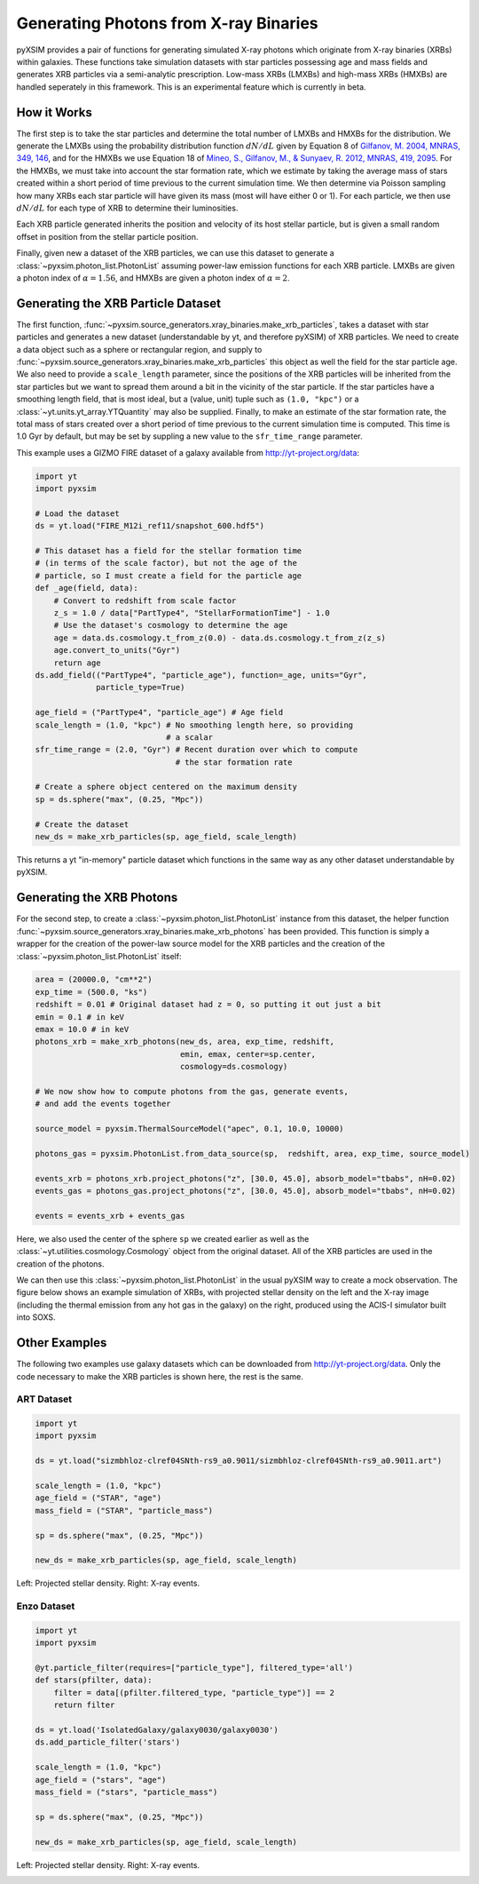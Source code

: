 .. _xray-binaries:

Generating Photons from X-ray Binaries
======================================

pyXSIM provides a pair of functions for generating simulated X-ray photons
which originate from X-ray binaries (XRBs) within galaxies. These functions take
simulation datasets with star particles possessing age and mass fields
and generates XRB particles via a semi-analytic prescription. Low-mass XRBs (LMXBs)
and high-mass XRBs (HMXBs) are handled seperately in this framework. This is
an experimental feature which is currently in beta.

How it Works
------------

The first step is to take the star particles and determine the total 
number of LMXBs and HMXBs for the distribution. We generate the LMXBs 
using the probability distribution function :math:`dN/dL` given by
Equation 8 of `Gilfanov, M. 2004, MNRAS, 349, 146 <http://adsabs.harvard.edu/abs/2004MNRAS.349..146G>`_,
and for the HMXBs we use Equation 18 of
`Mineo, S., Gilfanov, M., & Sunyaev, R. 2012, MNRAS, 419, 2095 <http://adsabs.harvard.edu/abs/2012MNRAS.419.2095M>`_.
For the HMXBs, we must take into account the star formation rate, which
we estimate by taking the average mass of stars created within a short
period of time previous to the current simulation time. We then determine
via Poisson sampling how many XRBs each star particle will have given its 
mass (most will have either 0 or 1). For each particle, we then use 
:math:`dN/dL` for each type of XRB to determine their luminosities.

Each XRB particle generated inherits the position and velocity of its host stellar
particle, but is given a small random offset in position from the stellar particle
position. 

Finally, given new a dataset of the XRB particles, we can use this dataset to 
generate a :class:`~pyxsim.photon_list.PhotonList` assuming power-law emission
functions for each XRB particle. LMXBs are given a photon index of :math:`\alpha = 1.56`,
and HMXBs are given a photon index of :math:`\alpha = 2`.

Generating the XRB Particle Dataset
-----------------------------------

The first function, :func:`~pyxsim.source_generators.xray_binaries.make_xrb_particles`,
takes a dataset with star particles and generates a new dataset (understandable by 
yt, and therefore pyXSIM) of XRB particles. We need to create a data object
such as a sphere or rectangular region, and supply to
:func:`~pyxsim.source_generators.xray_binaries.make_xrb_particles` this object
as well the field for the star particle age. We also need to provide a 
``scale_length`` parameter, since the positions of the XRB particles will be 
inherited from the star particles but we want to spread them around a bit
in the vicinity of the star particle. If the star particles have a smoothing
length field, that is most ideal, but a (value, unit) tuple such as ``(1.0, "kpc")``
or a :class:`~yt.units.yt_array.YTQuantity` may also be supplied. Finally, to make
an estimate of the star formation rate, the total mass of stars created over a short
period of time previous to the current simulation time is computed. This time is
1.0 Gyr by default, but may be set by suppling a new value to the ``sfr_time_range``
parameter.

This example uses a GIZMO FIRE dataset of a galaxy available from 
http://yt-project.org/data:

.. code-block:: python

    import yt
    import pyxsim
    
    # Load the dataset
    ds = yt.load("FIRE_M12i_ref11/snapshot_600.hdf5")

    # This dataset has a field for the stellar formation time
    # (in terms of the scale factor), but not the age of the
    # particle, so I must create a field for the particle age
    def _age(field, data):
        # Convert to redshift from scale factor
        z_s = 1.0 / data["PartType4", "StellarFormationTime"] - 1.0
        # Use the dataset's cosmology to determine the age
        age = data.ds.cosmology.t_from_z(0.0) - data.ds.cosmology.t_from_z(z_s)
        age.convert_to_units("Gyr")
        return age
    ds.add_field(("PartType4", "particle_age"), function=_age, units="Gyr", 
                 particle_type=True)

    age_field = ("PartType4", "particle_age") # Age field
    scale_length = (1.0, "kpc") # No smoothing length here, so providing
                                # a scalar
    sfr_time_range = (2.0, "Gyr") # Recent duration over which to compute
                                  # the star formation rate

    # Create a sphere object centered on the maximum density
    sp = ds.sphere("max", (0.25, "Mpc"))

    # Create the dataset
    new_ds = make_xrb_particles(sp, age_field, scale_length)

This returns a yt "in-memory" particle dataset which functions in the 
same way as any other dataset understandable by pyXSIM. 

Generating the XRB Photons
--------------------------

For the second step, to create a :class:`~pyxsim.photon_list.PhotonList` 
instance from this dataset, the helper function 
:func:`~pyxsim.source_generators.xray_binaries.make_xrb_photons` has
been provided. This function is simply a wrapper for the creation of the 
power-law source model for the XRB particles and the creation of the 
:class:`~pyxsim.photon_list.PhotonList` itself:

.. code-block:: python

    area = (20000.0, "cm**2")
    exp_time = (500.0, "ks")
    redshift = 0.01 # Original dataset had z = 0, so putting it out just a bit
    emin = 0.1 # in keV
    emax = 10.0 # in keV
    photons_xrb = make_xrb_photons(new_ds, area, exp_time, redshift, 
                                   emin, emax, center=sp.center, 
                                   cosmology=ds.cosmology)

    # We now show how to compute photons from the gas, generate events,
    # and add the events together
    
    source_model = pyxsim.ThermalSourceModel("apec", 0.1, 10.0, 10000)

    photons_gas = pyxsim.PhotonList.from_data_source(sp,  redshift, area, exp_time, source_model)

    events_xrb = photons_xrb.project_photons("z", [30.0, 45.0], absorb_model="tbabs", nH=0.02)
    events_gas = photons_gas.project_photons("z", [30.0, 45.0], absorb_model="tbabs", nH=0.02)

    events = events_xrb + events_gas

Here, we also used the center of the sphere ``sp`` we created earlier as well
as the :class:`~yt.utilities.cosmology.Cosmology` object from the original dataset.
All of the XRB particles are used in the creation of the photons. 

We can then use this :class:`~pyxsim.photon_list.PhotonList` in the usual
pyXSIM way to create a mock observation. The figure below shows an example 
simulation of XRBs, with projected stellar density on the left and the 
X-ray image (including the thermal emission from any hot gas in the galaxy)
on the right, produced using the ACIS-I simulator built into SOXS.

.. image:: _images/gizmo_xrbs.png
    :width: 600px

Other Examples
--------------

The following two examples use galaxy datasets which can be downloaded 
from http://yt-project.org/data. Only the code necessary to make the 
XRB particles is shown here, the rest is the same. 

ART Dataset
+++++++++++

.. code-block:: python

    import yt
    import pyxsim

    ds = yt.load("sizmbhloz-clref04SNth-rs9_a0.9011/sizmbhloz-clref04SNth-rs9_a0.9011.art")
    
    scale_length = (1.0, "kpc")
    age_field = ("STAR", "age")
    mass_field = ("STAR", "particle_mass")
    
    sp = ds.sphere("max", (0.25, "Mpc"))

    new_ds = make_xrb_particles(sp, age_field, scale_length)

Left: Projected stellar density. Right: X-ray events.

.. image:: _images/art_xrbs.png
    :width: 600px

Enzo Dataset
++++++++++++

.. code-block:: python

    import yt
    import pyxsim

    @yt.particle_filter(requires=["particle_type"], filtered_type='all')
    def stars(pfilter, data):
        filter = data[(pfilter.filtered_type, "particle_type")] == 2
        return filter
    
    ds = yt.load('IsolatedGalaxy/galaxy0030/galaxy0030')
    ds.add_particle_filter('stars')
    
    scale_length = (1.0, "kpc")
    age_field = ("stars", "age")
    mass_field = ("stars", "particle_mass")

    sp = ds.sphere("max", (0.25, "Mpc"))

    new_ds = make_xrb_particles(sp, age_field, scale_length)

Left: Projected stellar density. Right: X-ray events.

.. image:: _images/enzo_xrbs.png
    :width: 600px
